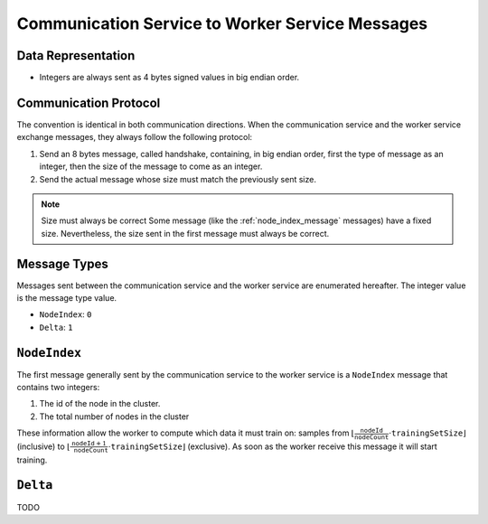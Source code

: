 .. _communication-to-worker-messages:

Communication Service to Worker Service Messages
================================================

Data Representation
-------------------

* Integers are always sent as 4 bytes signed values in big endian order.

Communication Protocol
----------------------

The convention is identical in both communication directions.
When the communication service and the worker service exchange messages, they always follow the following protocol:

1. Send an 8 bytes message, called handshake, containing, in big endian order, first the type of message as an integer, then the size of the message to come as an integer.
2. Send the actual message whose size must match the previously sent size.

.. note:: Size must always be correct
   Some message (like the :ref:`node_index_message` messages) have a fixed size.
   Nevertheless, the size sent in the first message must always be correct.

Message Types
-------------

Messages sent between the communication service and the worker service are enumerated hereafter.
The integer value is the message type value.

* ``NodeIndex``: ``0``
* ``Delta``: ``1``

``NodeIndex``
-------------

The first message generally sent by the communication service to the worker service is a ``NodeIndex`` message that contains two integers:

1. The id of the node in the cluster.
2. The total number of nodes in the cluster

These information allow the worker to compute which data it must train on: samples from :math:`\lfloor \frac{\texttt{nodeId}}{\texttt{nodeCount}}\cdot\texttt{trainingSetSize}\rfloor` (inclusive) to  :math:`\lfloor\frac{\texttt{nodeId} + 1}{\texttt{nodeCount}}\cdot \texttt{trainingSetSize}\rfloor` (exclusive).
As soon as the worker receive this message it will start training.

``Delta``
---------

TODO